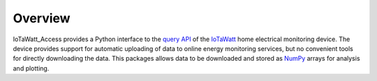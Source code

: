 Overview
========

IoTaWatt_Access provides a Python interface to the `query API <https://docs.iotawatt.com/en/master/query.html>`_ of the `IoTaWatt <https://iotawatt.com/>`_ home electrical monitoring device. The device provides support for automatic uploading of data to online energy monitoring services, but no convenient tools for directly downloading the data. This packages allows data to be downloaded and stored as `NumPy <https://numpy.org/>`_ arrays for analysis and plotting.
